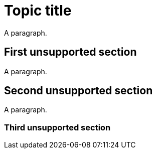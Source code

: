// Identify the document as a procedure module:
:_mod-docs-content-type: PROCEDURE

= Topic title

A paragraph.

// Sections are not supported in DITA tasks:
== First unsupported section

A paragraph.

// Both sections should be reported:
== Second unsupported section

A paragraph.

// Sections of all levels should be reported:
=== Third unsupported section
